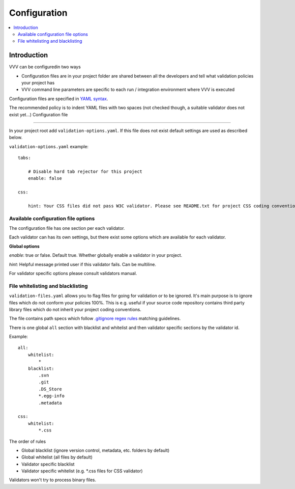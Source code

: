 ===================================
 Configuration
===================================

.. contents :: :local:

Introduction
--------------------------------------

VVV can be configuredin two ways

* Configuration files are in your project folder are shared between
  all the developers and tell what validation policies your project has

* VVV command line parameters are specific to each run / integration environment where VVV is executed

Configuration files are specified in `YAML syntax <http://ess.khhq.net/wiki/YAML_Tutorial>`_.

The recommended policy is to indent YAML files with two spaces (not checked though, a suitable validator does not exist yet...)
Configuration file

+++++++++++++++++++++++++

In your project root add ``validation-options.yaml``. If this file does not exist default settings are used as described below. 

``validation-options.yaml`` example::

    tabs:

        # Disable hard tab rejector for this project
        enable: false

    css:

        hint: Your CSS files did not pass W3C validator. Please see README.txt for project CSS coding conventions.


Available configuration file options
++++++++++++++++++++++++++++++++++++++++++++++++++

The configuration file has one section per each validator.

Each validator can has its own settings, but there exist some options which are available for each validator.

**Global options**

*enable*: true or false. Default true. Whether globally enable a validator in your project.

*hint*: Helpful message printed user if this validator fails. Can be multiline.

For validator specific options please consult validators manual. 

File whitelisting and blacklisting
++++++++++++++++++++++++++++++++++++++

``validation-files.yaml`` allows you to flag files for going for validation or to be ignored.
It's main purpose is to ignore files which do not conform your policies 100%.
This is e.g. useful if your source code repository contains third party library files which 
do not inherit your project coding conventions.

The file contains path specs which follow `.gitignore regex rules <http://linux.die.net/man/5/gitignore>`_ matching guidelines.

There is one global ``all`` section with blacklist and whitelist and then validator specific sections by the validator id. 

Example::

    all:
        whitelist: 
            *
        blacklist:  
            .svn
            .git
            .DS_Store
            *.egg-info
            .metadata

    css:
        whitelist:
            *.css

The order of rules

* Global blacklist (ignore version control, metadata, etc. folders by default)

* Global whitelist (all files by default)

* Validator specific blacklist

* Validator specific whitelist (e.g. \*.css files for CSS validator)

Validators won't try to process binary files.



